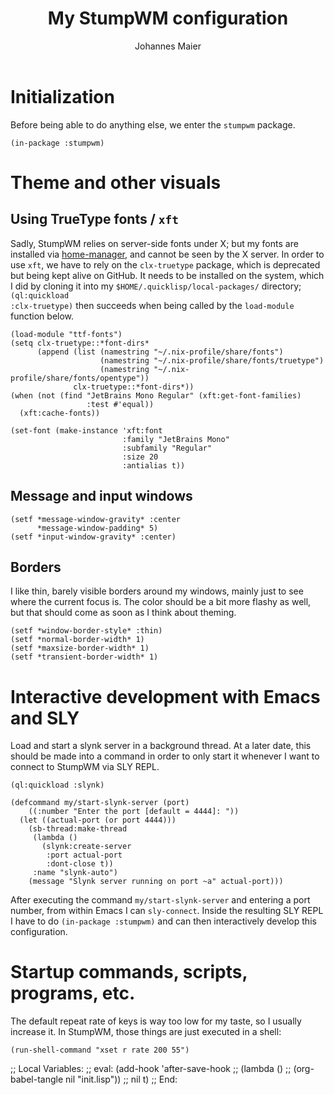 #+TITLE: My StumpWM configuration
#+AUTHOR: Johannes Maier
#+EMAIL: johannes.maier@mailbox.org
#+STARTUP: showall

* Initialization

Before being able to do anything else, we enter the =stumpwm= package.

#+begin_src common-lisp
(in-package :stumpwm)
#+end_src

* Theme and other visuals
** Using TrueType fonts / =xft=

Sadly, StumpWM relies on server-side fonts under X; but my fonts are
installed via [[https://github.com/nix-community/home-manager][home-manager]], and cannot be seen by the X server.  In
order to use =xft=, we have to rely on the =clx-truetype= package, which
is deprecated but being kept alive on GitHub.  It needs to be
installed on the system, which I did by cloning it into my
=$HOME/.quicklisp/local-packages/= directory; =(ql:quickload
:clx-truetype)= then succeeds when being called by the =load-module=
function below.

#+begin_src common-lisp
(load-module "ttf-fonts")
(setq clx-truetype::*font-dirs*
      (append (list (namestring "~/.nix-profile/share/fonts")
                    (namestring "~/.nix-profile/share/fonts/truetype")
                    (namestring "~/.nix-profile/share/fonts/opentype"))
              clx-truetype::*font-dirs*))
(when (not (find "JetBrains Mono Regular" (xft:get-font-families)
                 :test #'equal))
  (xft:cache-fonts))

(set-font (make-instance 'xft:font
                         :family "JetBrains Mono"
                         :subfamily "Regular"
                         :size 20
                         :antialias t))
#+end_src

** Message and input windows

#+begin_src common-lisp
(setf *message-window-gravity* :center
      ,*message-window-padding* 5)
(setf *input-window-gravity* :center)
#+end_src

** Borders

I like thin, barely visible borders around my windows, mainly just to
see where the current focus is.  The color should be a bit more flashy
as well, but that should come as soon as I think about theming.

#+begin_src common-lisp
(setf *window-border-style* :thin)
(setf *normal-border-width* 1)
(setf *maxsize-border-width* 1)
(setf *transient-border-width* 1)
#+end_src

* Interactive development with Emacs and SLY

Load and start a slynk server in a background thread.  At a later
date, this should be made into a command in order to only start it
whenever I want to connect to StumpWM via SLY REPL.

#+begin_src common-lisp
(ql:quickload :slynk)

(defcommand my/start-slynk-server (port)
    ((:number "Enter the port [default = 4444]: "))
  (let ((actual-port (or port 4444)))
    (sb-thread:make-thread
     (lambda ()
       (slynk:create-server
        :port actual-port
        :dont-close t))
     :name "slynk-auto")
    (message "Slynk server running on port ~a" actual-port)))
#+end_src

After executing the command =my/start-slynk-server= and entering a port
number, from within Emacs I can =sly-connect=.  Inside the resulting
SLY REPL I have to do =(in-package :stumpwm)= and can then interactively
develop this configuration.

* Startup commands, scripts, programs, etc.

The default repeat rate of keys is way too low for my taste, so I
usually increase it.  In StumpWM, those things are just executed in a
shell:

#+begin_src common-lisp
(run-shell-command "xset r rate 200 55")
#+end_src

;; Local Variables:
;; eval: (add-hook 'after-save-hook
;;                 (lambda () 
;;                   (org-babel-tangle nil "init.lisp"))
;;                 nil t)
;; End:
